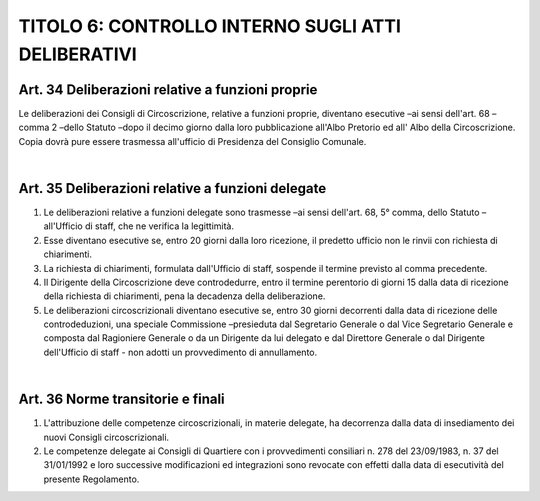 =================
TITOLO 6: CONTROLLO INTERNO SUGLI ATTI DELIBERATIVI
=================


Art. 34 Deliberazioni relative a funzioni proprie
--------------------------------------

Le deliberazioni dei Consigli di Circoscrizione, relative a funzioni proprie, diventano esecutive –ai sensi  dell'art.  68 –comma  2 –dello  Statuto –dopo  il  decimo  giorno  dalla  loro  pubblicazione all'Albo Pretorio ed all'  Albo della Circoscrizione. Copia dovrà pure  essere trasmessa  all'ufficio di Presidenza del Consiglio Comunale.

|

Art. 35 Deliberazioni relative a funzioni delegate
------------------------------------------

1. Le  deliberazioni  relative  a  funzioni  delegate  sono  trasmesse –ai  sensi  dell'art.  68,  5°  comma, dello Statuto –all'Ufficio di staff, che ne verifica la legittimità.

2. Esse diventano esecutive se, entro 20 giorni dalla loro ricezione, il predetto ufficio non le rinvii con richiesta di chiarimenti.

3. La  richiesta  di  chiarimenti,  formulata  dall'Ufficio  di  staff,  sospende  il  termine  previsto  al comma precedente.

4. Il  Dirigente  della  Circoscrizione  deve  controdedurre,  entro  il  termine  perentorio  di  giorni  15 dalla data di ricezione della richiesta di chiarimenti, pena la decadenza della deliberazione.

5. Le deliberazioni circoscrizionali diventano esecutive se, entro 30 giorni decorrenti dalla data di ricezione delle controdeduzioni, una speciale Commissione –presieduta dal Segretario Generale o  dal  Vice  Segretario  Generale  e  composta  dal  Ragioniere  Generale  o  da  un  Dirigente  da  lui delegato   e   dal   Direttore   Generale   o   dal   Dirigente   dell'Ufficio   di   staff - non   adotti un provvedimento di annullamento.

|

Art. 36 Norme transitorie e finali
------------------------------------

1. L'attribuzione delle competenze circoscrizionali, in materie delegate, ha decorrenza dalla data di insediamento dei nuovi Consigli circoscrizionali.

2. Le  competenze  delegate  ai  Consigli  di  Quartiere  con  i  provvedimenti  consiliari  n.  278  del 23/09/1983, n. 37 del 31/01/1992 e loro successive modificazioni ed integrazioni sono revocate con effetti dalla data di esecutività del presente Regolamento.
